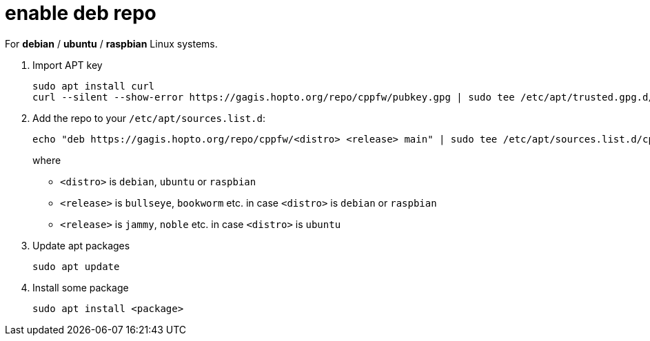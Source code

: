 = enable deb repo

For **debian** / **ubuntu** / **raspbian** Linux systems.

. Import APT key

  sudo apt install curl
  curl --silent --show-error https://gagis.hopto.org/repo/cppfw/pubkey.gpg | sudo tee /etc/apt/trusted.gpg.d/cppfw.asc

. Add the repo to your `/etc/apt/sources.list.d`:
+
  echo "deb https://gagis.hopto.org/repo/cppfw/<distro> <release> main" | sudo tee /etc/apt/sources.list.d/cppfw.list
+
where
+
  - `<distro>` is `debian`, `ubuntu` or `raspbian`
  - `<release>` is `bullseye`, `bookworm` etc. in case `<distro>` is `debian` or `raspbian`
  - `<release>` is `jammy`, `noble` etc. in case `<distro>` is `ubuntu`
+

. Update apt packages

  sudo apt update

. Install some package

  sudo apt install <package>

